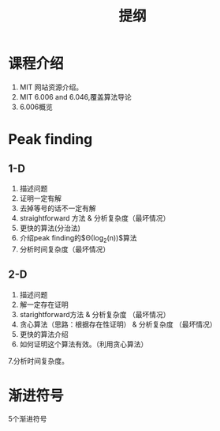 #+TITLE: 提纲

* 课程介绍

1. MIT 网站资源介绍。
2. MIT 6.006 and 6.046,覆盖算法导论
3. 6.006概览

* Peak finding

** 1-D

1. 描述问题
2. 证明一定有解
3. 去掉等号的话不一定有解
4. straightforward 方法 & 分析复杂度（最坏情况）
6. 更快的算法(分治法)
7. 介绍peak finding的$\Theta(log_2(n))$算法
8. 分析时间复杂度（最坏情况）

** 2-D

1. 描述问题
2. 解一定存在证明
3. starightforward方法 & 分析复杂度 （最坏情况）
4. 贪心算法（思路：根据存在性证明） & 分析复杂度 （最坏情况）
5. 更快的算法介绍
6. 如何证明这个算法有效。（利用贪心算法）
7.分析时间复杂度。

* 渐进符号

5个渐进符号


